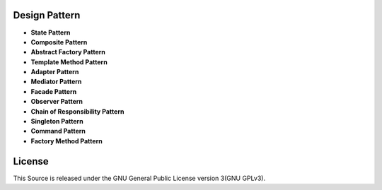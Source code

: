 ==============
Design Pattern
==============

- **State Pattern**

- **Composite Pattern**

- **Abstract Factory Pattern**

- **Template Method Pattern**

- **Adapter Pattern**

- **Mediator Pattern**

- **Facade Pattern**

- **Observer Pattern**

- **Chain of Responsibility Pattern**

- **Singleton Pattern**

- **Command Pattern**

- **Factory Method Pattern**


=======
License
=======

This Source is released under the GNU General Public License version 3(GNU GPLv3).

